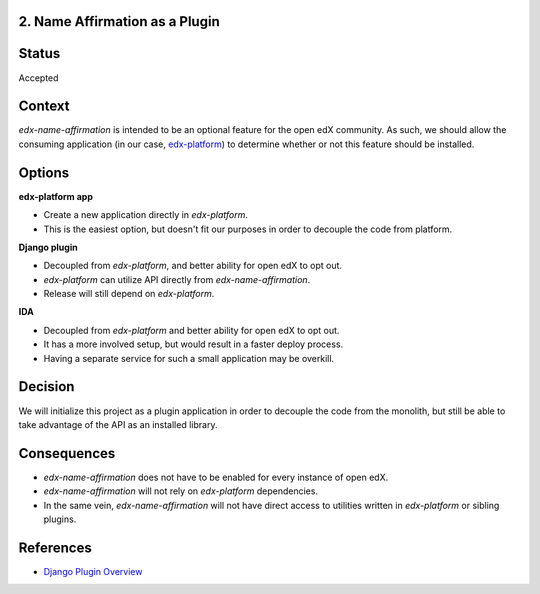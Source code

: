 2. Name Affirmation as a Plugin
-------------------------------

Status
------

Accepted

Context
-------

`edx-name-affirmation` is intended to be an optional feature for the open edX community. As such, we
should allow the consuming application (in our case, `edx-platform <https://github.com/edx/edx-platform>`_)
to determine whether or not this feature should be installed.

Options
-------

**edx-platform app**

- Create a new application directly in `edx-platform`.
- This is the easiest option, but doesn't fit our purposes in order to decouple the code from platform.

**Django plugin**

- Decoupled from `edx-platform`, and better ability for open edX to opt out.
- `edx-platform` can utilize API directly from `edx-name-affirmation`.
- Release will still depend on `edx-platform`.

**IDA**

- Decoupled from `edx-platform` and better ability for open edX to opt out.
- It has a more involved setup, but would result in a faster deploy process.
- Having a separate service for such a small application may be overkill.


Decision
--------

We will initialize this project as a plugin application in order to decouple the code from the monolith,
but still be able to take advantage of the API as an installed library.


Consequences
------------

- `edx-name-affirmation` does not have to be enabled for every instance of open edX.
- `edx-name-affirmation` will not rely on `edx-platform` dependencies.
- In the same vein, `edx-name-affirmation` will not have direct access to utilities written in
  `edx-platform` or sibling plugins.

References
----------

- `Django Plugin Overview <https://github.com/edx/edx-django-utils/tree/master/edx_django_utils/plugins>`_
